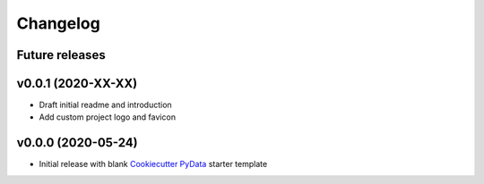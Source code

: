 Changelog
=========

Future releases
---------------

.. todo::

    * Recreate data cleansing pipeline with re-evaluated missing data handling
    * Recreate data sub-setting module

v0.0.1 (2020-XX-XX)
-------------------

* Draft initial readme and introduction
* Add custom project logo and favicon


v0.0.0 (2020-05-24)
-------------------

* Initial release with blank `Cookiecutter PyData`_ starter template

.. _Cookiecutter PyData: https://sedelmeyer.github.io/cc-pydata/
